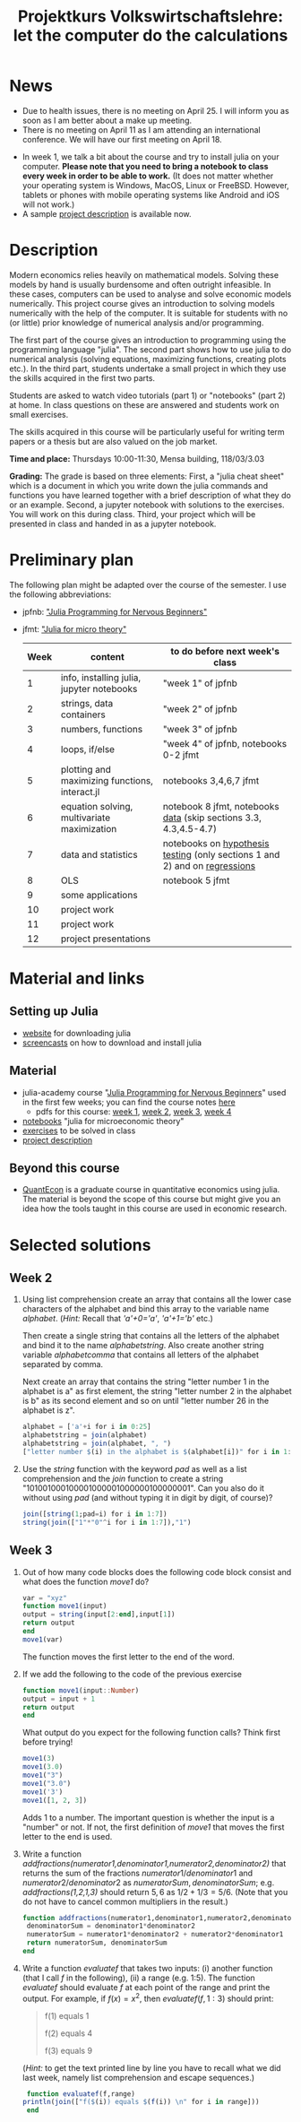 #+Title: Projektkurs Volkswirtschaftslehre: let the computer do the calculations
#+Options: toc:nil
#+HTML_HEAD: <link rel="icon" href="./icons/pc.webp">
* News
- Due to health issues, there is no meeting on April 25. I will inform you as soon as I am better about a make up meeting.
- There is no meeting on April 11 as I am attending an international conference. We will have our first meeting on April 18. 
# - List of exercises that are part of the portfolio notebook (i.e. the notebook with exercise solutions you have to hand in at the end of the term):
#  - Week 2: E2, E3
#  - Week 3: E3, E4
#  - Week 4: E1, E2, E3
#  - Week 5: E1, E2, E3
#  - Week 6: E1, E2
#  - Week 7: E1, E3
#  - Week 8: E2, E3
    
# - The registration deadline for the "examination" on KLIPS was extended. Please, register now. 
- In week 1, we talk a bit about the course and try to install julia on your computer. *Please note that you need to bring a notebook to class every week in order to be able to work.* (It does not matter whether your operating system is Windows, MacOS, Linux or FreeBSD. However, tablets or phones with mobile operating systems like Android and iOS will not work.)
- A sample [[https://github.com/schottmueller/projectJulia/files/11769248/projects.pdf][project description]] is available now.

* Description

Modern economics relies heavily on mathematical models. Solving these models by hand is usually burdensome and often outright infeasible. In these cases, computers can be used to analyse and solve economic models numerically. This project course gives an introduction to solving models numerically with the help of the computer. It is suitable for students with no (or little) prior knowledge of numerical analysis and/or programming.

The first part of the course gives an introduction to programming using the programming language "julia". The second part shows how to use julia to do numerical analysis (solving equations, maximizing functions, creating plots etc.). In the third part, students undertake a small project in which they use the skills acquired in the first two parts.

Students are asked to watch video tutorials (part 1) or "notebooks" (part 2) at home. In class questions on these are answered and students work on small exercises.

The skills acquired in this course will be particularly useful for writing term papers or a thesis but are also valued on the job market.

*Time and place:* Thursdays 10:00-11:30, Mensa building, 118/03/3.03

*Grading:* The grade is based on three elements: First, a "julia cheat sheet" which is a document in which you write down the julia commands and functions you have learned together with a brief description of what they do or an example. Second, a jupyter notebook with solutions to the exercises. You will work on this during class. Third, your project which will be presented in class and handed in as a jupyter notebook.

* Preliminary plan
The following plan might be adapted over the course of the semester. I use the following abbreviations:
- jpfnb:  [[https://juliaacademy.com/p/julia-programming-for-nervous-beginners]["Julia Programming for Nervous Beginners"]]
- jfmt: [[https://github.com/schottmueller/juliaForMicroTheory]["Julia for micro theory"]]
   |------+------------------------------------------------+-----------------------------------------------------------------------------|
   | Week | content                                        | to do before next week's class                                              |
   |------+------------------------------------------------+-----------------------------------------------------------------------------|
   |    1 | info, installing julia, jupyter notebooks      | "week 1" of jpfnb                                                           |
   |    2 | strings, data containers                       | "week 2" of jpfnb                                                           |
   |    3 | numbers, functions                             | "week 3" of jpfnb                                                           |
   |    4 | loops, if/else                                 | "week 4" of jpfnb, notebooks 0-2 jfmt                                       |
   |    5 | plotting and maximizing functions, interact.jl | notebooks 3,4,6,7 jfmt                                                      |
   |    6 | equation solving, multivariate maximization    | notebook 8 jfmt, notebooks [[./dataDiscovery.org][data]] (skip sections 3.3, 4.3,4.5-4.7)            |
   |    7 | data and statistics                            | notebooks on  [[https://github.com/schottmueller/juliaForMicroTheory/blob/master/hypothesisTesting.org][hypothesis testing]] (only sections 1 and 2) and on [[https://github.com/schottmueller/juliaForMicroTheory/blob/master/regression.org][regressions]] |
   |    8 | OLS                                            | notebook 5 jfmt                                                             |
   |    9 | some applications                              |                                                                             |
   |   10 | project work                                   |                                                                             |
   |   11 | project work                                   |                                                                             |
   |   12 | project presentations                          |                                                                             |
   


* Material and links
** Setting up Julia
- [[https://julialang.org/downloads/][website]] for downloading julia
- [[https://uni-koeln.sciebo.de/s/B0U2oCT7IP4YMcE][screencasts]] on how to download and install julia
** Material
- julia-academy course "[[https://juliaacademy.com/p/julia-programming-for-nervous-beginners][Julia Programming for Nervous Beginners]]" used in the first few weeks; you can find the course notes [[https://github.com/JuliaAcademy/JuliaProgrammingForNervousBeginners/tree/main/Course%20Notes][here]]
  - pdfs for this course: [[./files/projectJulia/week1.pdf][week 1]],  [[./files/projectJulia/week2.pdf][week 2]], [[./files/projectJulia/week3.pdf][week 3]], [[./files/projectJulia/week4.pdf][week 4]]
- [[https://github.com/schottmueller/juliaForMicroTheory][notebooks]] "julia for microeconomic theory"
- [[https://raw.githack.com/schottmueller/projectJulia/main/exercises.html][exercises]] to be solved in class
- [[https://github.com/schottmueller/projectJulia/files/11769248/projects.pdf][project description]]   
** Beyond this course
- [[https://julia.quantecon.org/intro.html][QuantEcon]] is a graduate course in quantitative economics using julia. The material is beyond the scope of this course but might give you an idea how the tools taught in this course are used in economic research.


* Selected solutions
** Week 2
2. Using list comprehension create an array that contains all the lower case characters of the alphabet and bind this array to the variable name /alphabet/. (/Hint:/ Recall that /'a'+0='a'/, /'a'+1='b'/ etc.)

   Then create a single string that contains all the letters of the alphabet and bind it to the name /alphabetstring/. Also create another string variable /alphabetcomma/ that contains all letters of the alphabet separated by comma.

   Next create an array that contains the string "letter number 1 in the alphabet is a" as first element, the string "letter number 2 in the alphabet is b" as its second element and so on until "letter number 26 in the alphabet is z".
  #+begin_src julia :exports code
   alphabet = ['a'+i for i in 0:25]
   alphabetstring = join(alphabet)
   alphabetstring = join(alphabet, ", ")
   ["letter number $(i) in the alphabet is $(alphabet[i])" for i in 1:26]
  #+end_src

3. Use the /string/ function with the keyword /pad/ as well as a list comprehension and the /join/ function to create a string "101001000100001000001000000100000001". Can you also do it without using /pad/ (and without typing it in digit by digit, of course)?
   #+begin_src julia :exports code
    join([string(1;pad=i) for i in 1:7])
    string(join(["1"*"0"^i for i in 1:7]),"1")
   #+end_src

** Week 3
1. Out of how many code blocks does the following code block consist and what does the function /move1/ do?
   #+begin_src julia
     var = "xyz"
     function move1(input)
	 output = string(input[2:end],input[1])
	 return output
     end
     move1(var)
   #+end_src
   The function moves the first letter to the end of the word.
2. If we add the following to the code of the previous exercise
   #+begin_src julia
     function move1(input::Number)
	 output = input + 1
	 return output
     end
   #+end_src
   What output do you expect for the following function calls? Think first before trying!
   #+begin_src julia
     move1(3)
     move1(3.0)
     move1("3")
     move1("3.0")
     move1('3')
     move1([1, 2, 3])
   #+end_src
   Adds 1 to a number. The important question is whether the input is a "number" or not. If not, the first definition of /move1/ that moves the first letter to the end is used.
3. Write a function /addfractions(numerator1,denominator1,numerator2,denominator2)/ that returns the sum of the fractions $numerator1/denominator1$  and $numerator2/denominator2$ as $numeratorSum,denominatorSum$; e.g. /addfractions(1,2,1,3)/ should return $5,6$ as $1/2+1/3=5/6$. (Note that you do not have to cancel common multipliers in the result.)
   #+begin_src julia :exports code
    function addfractions(numerator1,denominator1,numerator2,denominator2)
 	 denominatorSum = denominator1*denominator2
 	 numeratorSum = numerator1*denominator2 + numerator2*denominator1
 	 return numeratorSum, denominatorSum
    end
   #+end_src

4. Write a function /evaluatef/ that takes two inputs: (i) another function (that I call /f/ in the following), (ii) a range (e.g. 1:5). The function /evaluatef/ should evaluate /f/ at each point of the range and print the output. For example, if $f(x)=x^2$, then $evaluatef(f,1:3)$ should print:
    #+begin_quote
    f(1) equals 1
    
    f(2) equals 4
    
    f(3) equals 9
    #+end_quote
     (/Hint:/ to get the text printed line by line you have to recall what we did last week, namely list comprehension and escape sequences.)
   #+begin_src julia :exports code
     function evaluatef(f,range)
 	println(join(["f($(i)) equals $(f(i)) \n" for i in range]))
     end
   #+end_src
